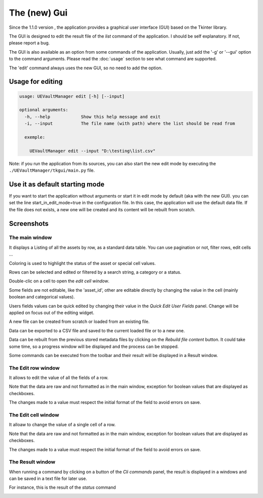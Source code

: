 The (new) Gui
================
.. _gui:

Since the 1.1.0 version , the application provides a graphical user interface (GUI)
based on the Tkinter library.

The GUI is designed to edit the result file of the `list` command of the application.
I should be self explanatory. If not, please report a bug.

The GUI is also available as an option from some commands of the application.
Usually, just add the '-g' or '--gui' option to the command arguments.
Please read the :doc:`usage` section to see what command are supported.


The 'edit' command always uses the new GUI, so no need to add the option.

Usage for editing
~~~~~~~~~~~~~~~~~

.. code:: console

  usage: UEVaultManager edit [-h] [--input]

  optional arguments:
    -h, --help            Show this help message and exit
    -i, --input           The file name (with path) where the list should be read from

    exemple:

      UEVaultManager edit --input "D:\testing\list.csv"

Note: if you run the application from its sources, you can also start the new edit mode by executing the ``./UEVaultManager/tkgui/main.py`` file.


Use it as default starting mode
~~~~~~~~~~~~~~~~~~~~~~~~~~~~~~~

If you want to start the application without arguments or start it in edit mode by default (aka with the new GUI).
you can set the line start_in_edit_mode=true in the configuration file.
In this case, the application will use the default data file.
If the file does not exists, a new one will be created and its content will be rebuilt from scratch.

Screenshots
~~~~~~~~~~~

The main window
^^^^^^^^^^^^^^^

It displays a Listing of all the assets by row, as a standard data table. You can use pagination or not, filter rows, edit cells ...

Coloring is used to highlight the status of the asset or special cell values.

Rows can be selected and edited or filtered by a search string, a category or a status.

Double-clic on a cell to open the `edit cell window`.

Some fields are not editable, like the 'asset_id', other are editable directly by changing the value in the cell (mainly boolean and categorical values).

Users fields values can be quick edited by changing their value in the `Quick Edit User Fields` panel. Change will be applied on focus out of the editing widget.

A new file can be created from scratch or loaded from an existing file.

Data can be exported to a CSV file and saved to the current loaded file or to a new one.

Data can be rebuilt from the previous stored metadata files by clicking on the `Rebuild file content` button.
It could take some time, so a progress window will be displayed and the process can be stopped.

Some commands can be executed from the toolbar and their result will be displayed in a Result window.

.. image:: https://i.imgur.com/DhVArs4.png
    :alt: main window
    :align: center


The Edit row window
^^^^^^^^^^^^^^^^^^^

It allows to edit the value of all the fields of a row.

Note that the data are raw and not formatted as in the main window, exception for boolean values that are displayed as checkboxes.

The changes made to a value must respect the initial format of the field to avoid errors on save.

.. image:: https://i.imgur.com/KKD1MwC.png
    :alt: row edit window
    :align: center


The Edit cell window
^^^^^^^^^^^^^^^^^^^^

It alloaw to change the value of a single cell of a row.

Note that the data are raw and not formatted as in the main window, exception for boolean values that are displayed as checkboxes.

The changes made to a value must respect the initial format of the field to avoid errors on save.

.. image:: https://i.imgur.com/16mqJde.png
    :alt: cell edit window
    :align: center


The Result window
^^^^^^^^^^^^^^^^^

When running a command by clicking on a button of the `Cli commands` panel, the result is displayed in a windows and can be saved in a text file for later use.

For instance, this is the result of the `status` command

.. image:: https://i.imgur.com/kVg2vK0.png
    :alt: cell edit window
    :align: center
